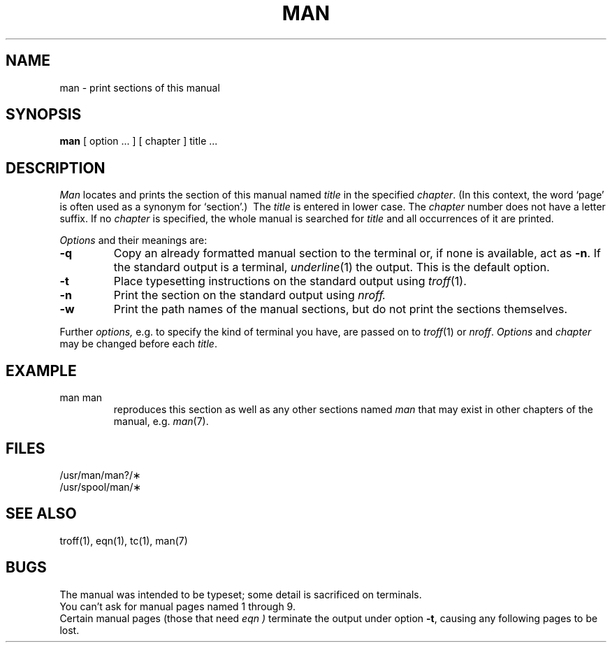 .TH MAN 1
.SH NAME
man \- print sections of this manual
.SH SYNOPSIS
.B man
[ option ... ] [ chapter ] title ...
.SH DESCRIPTION
.I Man
locates and prints the section of this manual named
.I title
in the specified
.IR chapter .
(In this context, the word `page' is often used as a synonym for `section'.)\ 
The
.I title
is entered in lower case.
The
.I chapter
number does not have a letter suffix.
If no
.I chapter
is specified, the whole manual is searched for
.I title
and all occurrences of it are printed.
.PP
.I Options
and their meanings are:
.TP
.B \-q
Copy an already formatted manual section to the terminal
or, if none is available, act as
.BR \-n .
If the standard output is a terminal,
.IR underline (1)
the output.
This is the default option.
.TP 
.B \-t
Place typesetting instructions on the standard output using
.IR troff (1).
.TP
.B \-n
Print the section on the standard output using
.I nroff.
.TP
.B \-w
Print the path names of the manual sections,
but do not print the sections themselves.
.PP
Further
.I options,
e.g. to specify the kind of terminal you have,
are passed on to
.IR troff (1)
or
.IR nroff .
.I Options
and
.I chapter
may be changed before each
.IR title .
.PP
.SH EXAMPLE
.TP
man man
reproduces this section
as well as any other sections named
.I man
that may exist in other chapters of the manual, e.g. 
.IR man (7).
.SH FILES
/usr/man/man?/\(**
.br
/usr/spool/man/\(**
.SH "SEE ALSO"
troff(1),
eqn(1),
tc(1),
man(7)
.SH BUGS
The manual was intended to be typeset; some detail is sacrificed on terminals.
.br
You can't ask for manual pages named 1 through 9.
.br
Certain manual pages (those that need
.I eqn )
terminate the output under option
.BR \-t ,
causing any following pages to be lost.
